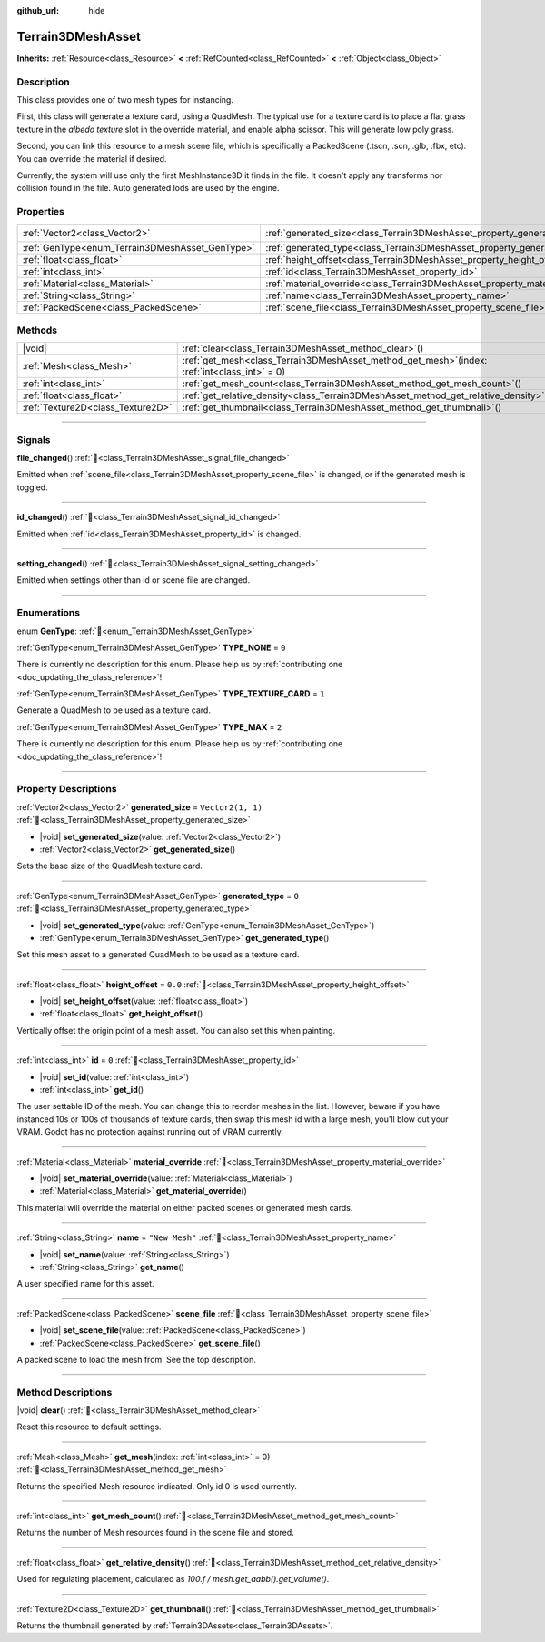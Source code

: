 :github_url: hide

.. DO NOT EDIT THIS FILE!!!
.. Generated automatically from Godot engine sources.
.. Generator: https://github.com/godotengine/godot/tree/master/doc/tools/make_rst.py.
.. XML source: https://github.com/godotengine/godot/tree/master/../_plugins/Terrain3D/doc/classes/Terrain3DMeshAsset.xml.

.. _class_Terrain3DMeshAsset:

Terrain3DMeshAsset
==================

**Inherits:** :ref:`Resource<class_Resource>` **<** :ref:`RefCounted<class_RefCounted>` **<** :ref:`Object<class_Object>`

.. rst-class:: classref-introduction-group

Description
-----------

This class provides one of two mesh types for instancing. 

First, this class will generate a texture card, using a QuadMesh.	The typical use for a texture card is to place a flat grass texture in the `albedo texture` slot in the override material, and enable alpha scissor. This will generate low poly grass.

Second, you can link this resource to a mesh scene file, which is specifically a PackedScene (.tscn, .scn, .glb, .fbx, etc). You can override the material if desired.

Currently, the system will use only the first MeshInstance3D it finds in the file. It doesn't apply any transforms nor collision found in the file. Auto generated lods are used by the engine.

.. rst-class:: classref-reftable-group

Properties
----------

.. table::
   :widths: auto

   +-------------------------------------------------+-------------------------------------------------------------------------------+-------------------+
   | :ref:`Vector2<class_Vector2>`                   | :ref:`generated_size<class_Terrain3DMeshAsset_property_generated_size>`       | ``Vector2(1, 1)`` |
   +-------------------------------------------------+-------------------------------------------------------------------------------+-------------------+
   | :ref:`GenType<enum_Terrain3DMeshAsset_GenType>` | :ref:`generated_type<class_Terrain3DMeshAsset_property_generated_type>`       | ``0``             |
   +-------------------------------------------------+-------------------------------------------------------------------------------+-------------------+
   | :ref:`float<class_float>`                       | :ref:`height_offset<class_Terrain3DMeshAsset_property_height_offset>`         | ``0.0``           |
   +-------------------------------------------------+-------------------------------------------------------------------------------+-------------------+
   | :ref:`int<class_int>`                           | :ref:`id<class_Terrain3DMeshAsset_property_id>`                               | ``0``             |
   +-------------------------------------------------+-------------------------------------------------------------------------------+-------------------+
   | :ref:`Material<class_Material>`                 | :ref:`material_override<class_Terrain3DMeshAsset_property_material_override>` |                   |
   +-------------------------------------------------+-------------------------------------------------------------------------------+-------------------+
   | :ref:`String<class_String>`                     | :ref:`name<class_Terrain3DMeshAsset_property_name>`                           | ``"New Mesh"``    |
   +-------------------------------------------------+-------------------------------------------------------------------------------+-------------------+
   | :ref:`PackedScene<class_PackedScene>`           | :ref:`scene_file<class_Terrain3DMeshAsset_property_scene_file>`               |                   |
   +-------------------------------------------------+-------------------------------------------------------------------------------+-------------------+

.. rst-class:: classref-reftable-group

Methods
-------

.. table::
   :widths: auto

   +-----------------------------------+----------------------------------------------------------------------------------------------------+
   | |void|                            | :ref:`clear<class_Terrain3DMeshAsset_method_clear>`\ (\ )                                          |
   +-----------------------------------+----------------------------------------------------------------------------------------------------+
   | :ref:`Mesh<class_Mesh>`           | :ref:`get_mesh<class_Terrain3DMeshAsset_method_get_mesh>`\ (\ index\: :ref:`int<class_int>` = 0\ ) |
   +-----------------------------------+----------------------------------------------------------------------------------------------------+
   | :ref:`int<class_int>`             | :ref:`get_mesh_count<class_Terrain3DMeshAsset_method_get_mesh_count>`\ (\ )                        |
   +-----------------------------------+----------------------------------------------------------------------------------------------------+
   | :ref:`float<class_float>`         | :ref:`get_relative_density<class_Terrain3DMeshAsset_method_get_relative_density>`\ (\ )            |
   +-----------------------------------+----------------------------------------------------------------------------------------------------+
   | :ref:`Texture2D<class_Texture2D>` | :ref:`get_thumbnail<class_Terrain3DMeshAsset_method_get_thumbnail>`\ (\ )                          |
   +-----------------------------------+----------------------------------------------------------------------------------------------------+

.. rst-class:: classref-section-separator

----

.. rst-class:: classref-descriptions-group

Signals
-------

.. _class_Terrain3DMeshAsset_signal_file_changed:

.. rst-class:: classref-signal

**file_changed**\ (\ ) :ref:`🔗<class_Terrain3DMeshAsset_signal_file_changed>`

Emitted when :ref:`scene_file<class_Terrain3DMeshAsset_property_scene_file>` is changed, or if the generated mesh is toggled.

.. rst-class:: classref-item-separator

----

.. _class_Terrain3DMeshAsset_signal_id_changed:

.. rst-class:: classref-signal

**id_changed**\ (\ ) :ref:`🔗<class_Terrain3DMeshAsset_signal_id_changed>`

Emitted when :ref:`id<class_Terrain3DMeshAsset_property_id>` is changed.

.. rst-class:: classref-item-separator

----

.. _class_Terrain3DMeshAsset_signal_setting_changed:

.. rst-class:: classref-signal

**setting_changed**\ (\ ) :ref:`🔗<class_Terrain3DMeshAsset_signal_setting_changed>`

Emitted when settings other than id or scene file are changed.

.. rst-class:: classref-section-separator

----

.. rst-class:: classref-descriptions-group

Enumerations
------------

.. _enum_Terrain3DMeshAsset_GenType:

.. rst-class:: classref-enumeration

enum **GenType**: :ref:`🔗<enum_Terrain3DMeshAsset_GenType>`

.. _class_Terrain3DMeshAsset_constant_TYPE_NONE:

.. rst-class:: classref-enumeration-constant

:ref:`GenType<enum_Terrain3DMeshAsset_GenType>` **TYPE_NONE** = ``0``

.. container:: contribute

	There is currently no description for this enum. Please help us by :ref:`contributing one <doc_updating_the_class_reference>`!



.. _class_Terrain3DMeshAsset_constant_TYPE_TEXTURE_CARD:

.. rst-class:: classref-enumeration-constant

:ref:`GenType<enum_Terrain3DMeshAsset_GenType>` **TYPE_TEXTURE_CARD** = ``1``

Generate a QuadMesh to be used as a texture card.

.. _class_Terrain3DMeshAsset_constant_TYPE_MAX:

.. rst-class:: classref-enumeration-constant

:ref:`GenType<enum_Terrain3DMeshAsset_GenType>` **TYPE_MAX** = ``2``

.. container:: contribute

	There is currently no description for this enum. Please help us by :ref:`contributing one <doc_updating_the_class_reference>`!



.. rst-class:: classref-section-separator

----

.. rst-class:: classref-descriptions-group

Property Descriptions
---------------------

.. _class_Terrain3DMeshAsset_property_generated_size:

.. rst-class:: classref-property

:ref:`Vector2<class_Vector2>` **generated_size** = ``Vector2(1, 1)`` :ref:`🔗<class_Terrain3DMeshAsset_property_generated_size>`

.. rst-class:: classref-property-setget

- |void| **set_generated_size**\ (\ value\: :ref:`Vector2<class_Vector2>`\ )
- :ref:`Vector2<class_Vector2>` **get_generated_size**\ (\ )

Sets the base size of the QuadMesh texture card.

.. rst-class:: classref-item-separator

----

.. _class_Terrain3DMeshAsset_property_generated_type:

.. rst-class:: classref-property

:ref:`GenType<enum_Terrain3DMeshAsset_GenType>` **generated_type** = ``0`` :ref:`🔗<class_Terrain3DMeshAsset_property_generated_type>`

.. rst-class:: classref-property-setget

- |void| **set_generated_type**\ (\ value\: :ref:`GenType<enum_Terrain3DMeshAsset_GenType>`\ )
- :ref:`GenType<enum_Terrain3DMeshAsset_GenType>` **get_generated_type**\ (\ )

Set this mesh asset to a generated QuadMesh to be used as a texture card.

.. rst-class:: classref-item-separator

----

.. _class_Terrain3DMeshAsset_property_height_offset:

.. rst-class:: classref-property

:ref:`float<class_float>` **height_offset** = ``0.0`` :ref:`🔗<class_Terrain3DMeshAsset_property_height_offset>`

.. rst-class:: classref-property-setget

- |void| **set_height_offset**\ (\ value\: :ref:`float<class_float>`\ )
- :ref:`float<class_float>` **get_height_offset**\ (\ )

Vertically offset the origin point of a mesh asset. You can also set this when painting.

.. rst-class:: classref-item-separator

----

.. _class_Terrain3DMeshAsset_property_id:

.. rst-class:: classref-property

:ref:`int<class_int>` **id** = ``0`` :ref:`🔗<class_Terrain3DMeshAsset_property_id>`

.. rst-class:: classref-property-setget

- |void| **set_id**\ (\ value\: :ref:`int<class_int>`\ )
- :ref:`int<class_int>` **get_id**\ (\ )

The user settable ID of the mesh. You can change this to reorder meshes in the list. However, beware if you have instanced 10s or 100s of thousands of texture cards, then swap this mesh id with a large mesh, you'll blow out your VRAM. Godot has no protection against running out of VRAM currently.

.. rst-class:: classref-item-separator

----

.. _class_Terrain3DMeshAsset_property_material_override:

.. rst-class:: classref-property

:ref:`Material<class_Material>` **material_override** :ref:`🔗<class_Terrain3DMeshAsset_property_material_override>`

.. rst-class:: classref-property-setget

- |void| **set_material_override**\ (\ value\: :ref:`Material<class_Material>`\ )
- :ref:`Material<class_Material>` **get_material_override**\ (\ )

This material will override the material on either packed scenes or generated mesh cards.

.. rst-class:: classref-item-separator

----

.. _class_Terrain3DMeshAsset_property_name:

.. rst-class:: classref-property

:ref:`String<class_String>` **name** = ``"New Mesh"`` :ref:`🔗<class_Terrain3DMeshAsset_property_name>`

.. rst-class:: classref-property-setget

- |void| **set_name**\ (\ value\: :ref:`String<class_String>`\ )
- :ref:`String<class_String>` **get_name**\ (\ )

A user specified name for this asset.

.. rst-class:: classref-item-separator

----

.. _class_Terrain3DMeshAsset_property_scene_file:

.. rst-class:: classref-property

:ref:`PackedScene<class_PackedScene>` **scene_file** :ref:`🔗<class_Terrain3DMeshAsset_property_scene_file>`

.. rst-class:: classref-property-setget

- |void| **set_scene_file**\ (\ value\: :ref:`PackedScene<class_PackedScene>`\ )
- :ref:`PackedScene<class_PackedScene>` **get_scene_file**\ (\ )

A packed scene to load the mesh from. See the top description.

.. rst-class:: classref-section-separator

----

.. rst-class:: classref-descriptions-group

Method Descriptions
-------------------

.. _class_Terrain3DMeshAsset_method_clear:

.. rst-class:: classref-method

|void| **clear**\ (\ ) :ref:`🔗<class_Terrain3DMeshAsset_method_clear>`

Reset this resource to default settings.

.. rst-class:: classref-item-separator

----

.. _class_Terrain3DMeshAsset_method_get_mesh:

.. rst-class:: classref-method

:ref:`Mesh<class_Mesh>` **get_mesh**\ (\ index\: :ref:`int<class_int>` = 0\ ) :ref:`🔗<class_Terrain3DMeshAsset_method_get_mesh>`

Returns the specified Mesh resource indicated. Only id 0 is used currently.

.. rst-class:: classref-item-separator

----

.. _class_Terrain3DMeshAsset_method_get_mesh_count:

.. rst-class:: classref-method

:ref:`int<class_int>` **get_mesh_count**\ (\ ) :ref:`🔗<class_Terrain3DMeshAsset_method_get_mesh_count>`

Returns the number of Mesh resources found in the scene file and stored.

.. rst-class:: classref-item-separator

----

.. _class_Terrain3DMeshAsset_method_get_relative_density:

.. rst-class:: classref-method

:ref:`float<class_float>` **get_relative_density**\ (\ ) :ref:`🔗<class_Terrain3DMeshAsset_method_get_relative_density>`

Used for regulating placement, calculated as `100.f / mesh.get_aabb().get_volume()`.

.. rst-class:: classref-item-separator

----

.. _class_Terrain3DMeshAsset_method_get_thumbnail:

.. rst-class:: classref-method

:ref:`Texture2D<class_Texture2D>` **get_thumbnail**\ (\ ) :ref:`🔗<class_Terrain3DMeshAsset_method_get_thumbnail>`

Returns the thumbnail generated by :ref:`Terrain3DAssets<class_Terrain3DAssets>`.

.. |virtual| replace:: :abbr:`virtual (This method should typically be overridden by the user to have any effect.)`
.. |const| replace:: :abbr:`const (This method has no side effects. It doesn't modify any of the instance's member variables.)`
.. |vararg| replace:: :abbr:`vararg (This method accepts any number of arguments after the ones described here.)`
.. |constructor| replace:: :abbr:`constructor (This method is used to construct a type.)`
.. |static| replace:: :abbr:`static (This method doesn't need an instance to be called, so it can be called directly using the class name.)`
.. |operator| replace:: :abbr:`operator (This method describes a valid operator to use with this type as left-hand operand.)`
.. |bitfield| replace:: :abbr:`BitField (This value is an integer composed as a bitmask of the following flags.)`
.. |void| replace:: :abbr:`void (No return value.)`

